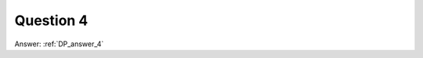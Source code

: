 .. Adding labels to the beginning of your lab is helpful for linking to the lab from other pages
.. _DP_question_4:

-------------
Question 4
-------------



.. figure:: images/q4.png



Answer: :ref:`DP_answer_4`

